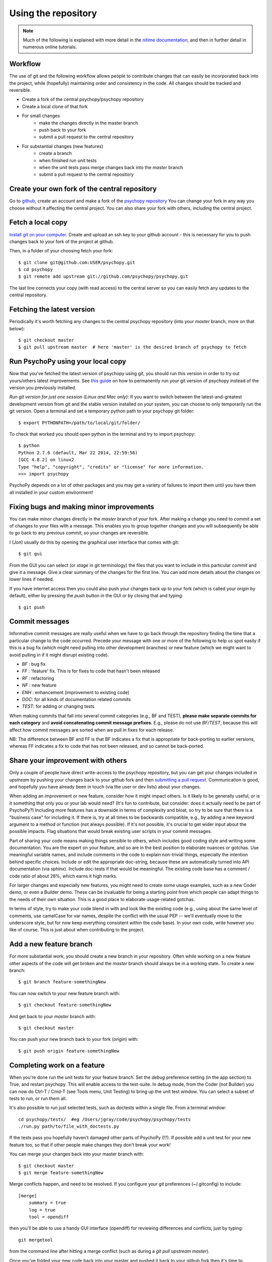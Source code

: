 .. _usingRepos:

Using the repository
------------------------------

.. note::

    Much of the following is explained with more detail in the `nitime documentation
    <http://nipy.sourceforge.net/nitime/devel/git_development.html>`_, 
    and then in further detail in numerous online tutorials.

Workflow
~~~~~~~~~~

The use of git and the following workflow allows people to contribute changes that can easily be incorporated back into the project, while (hopefully) maintaining order and consistency in the code. All changes should be tracked and reversible.

- Create a fork of the central psychopy/psychopy repository
- Create a local clone of that fork
- For small changes
    - make the changes directly in the master branch
    - push back to your fork
    - submit a pull request to the central repository
- For substantial changes (new features)
    - create a branch
    - when finished run unit tests
    - when the unit tests pass merge changes back into the `master` branch
    - submit a pull request to the central repository

.. createClone:

Create your own fork of the central repository
~~~~~~~~~~~~~~~~~~~~~~~~~~~~~~~~~~~~~~~~~~~~~~~~~~

Go to `github <http://www.github.com>`_, create an account and make a fork of the `psychopy repository <https://github.com/psychopy/psychopy>`_
You can change your fork in any way you choose without it affecting the central project. You can also share your fork with others, including the central project.

Fetch a local copy
~~~~~~~~~~~~~~~~~~~~
`Install git on your computer <http://book.git-scm.com/2_installing_git.html>`_. 
Create and upload an ssh key to your github account - this is necessary for you to push changes back to your fork of the project at github.

Then, in a folder of your choosing fetch your fork::

    $ git clone git@github.com:USER/psychopy.git
    $ cd psychopy
    $ git remote add upstream git://github.com/psychopy/psychopy.git

The last line connects your copy (with read access) to the central server so you can easily fetch any updates to the central repository.

Fetching the latest version
~~~~~~~~~~~~~~~~~~~~~~~~~~~~~~~~~~~~~~~~~~~~~~
Periodically it's worth fetching any changes to the central psychopy repository (into your `master` branch, more on that below)::

    $ git checkout master
    $ git pull upstream master  # here 'master' is the desired branch of psychopy to fetch

Run PsychoPy using your local copy
~~~~~~~~~~~~~~~~~~~~~~~~~~~~~~~~~~~~~~
Now that you've fetched the latest version of psychopy using git, you should run this version in order to try out yours/others latest improvements. See `this guide <http://www.ehow.com/how_8510325_set-python-path.html>`_ on how to permanently run your git version of psychopy instead of the version you previously installed.

*Run git version for just one session (Linux and Mac only)*:
If you want to switch between the latest-and-greatest development version from git and the stable version installed on your system, you can choose to only temporarily run the git version. Open a terminal and set a temporary python path to your psychopy git folder::

	$ export PYTHONPATH=/path/to/local/git/folder/

To check that worked you should open python in the terminal and try to import psychopy::

	$ python
	Python 2.7.6 (default, Mar 22 2014, 22:59:56) 
	[GCC 4.8.2] on linux2
	Type "help", "copyright", "credits" or "license" for more information.
	>>> import psychopy

PsychoPy depends on a lot of other packages and you may get a variety of failures to import them until you have them all installed in your custom environment!

Fixing bugs and making minor improvements
~~~~~~~~~~~~~~~~~~~~~~~~~~~~~~~~~~~~~~~~~~~~~~
You can make minor changes directly in the `master` branch of your fork. After making a change you need to `commit` a set of changes to your files with a message. This enables you to group together changes and you will subsequently be able to go back to any previous `commit`, so your changes are reversible.

I (Jon) usually do this by opening the graphical user interface that comes with git::

    $ git gui
    
From the GUI you can select (or `stage` in git terminology) the files that you want to include in this particular `commit` and give it a message. Give a clear summary of the changes for the first line. You can add more details about the changes on lower lines if needed.

If you have internet access then you could also push your changes back up to your fork (which is called your `origin` by default), either by pressing the `push` button in the GUI or by closing that and typing::

    $ git push
    
Commit messages
~~~~~~~~~~~~~~~~~~~~~
Informative commit messages are really useful when we have to go back through the repository finding the time that a particular change to the code occurred. Precede your message with one or more of the following to help us spot easily if this is a bug fix (which might need pulling into other development branches) or new feature (which we might want to avoid pulling in if it might disrupt existing code).

* *BF* : bug fix
* *FF* : 'feature' fix. This is for fixes to code that hasn't been released
* *RF* : refactoring
* *NF* : new feature
* *ENH* : enhancement (improvement to existing code)
* *DOC*: for all kinds of documentation related commits
* *TEST*: for adding or changing tests

When making commits that fall into several commit categories (e.g., BF and TEST), **please make separate commits for each category** and **avoid concatenating commit message prefixes**. E.g., please do not use `BF/TEST`, because this will affect how commit messages are sorted when we pull in fixes for each release.

NB: The difference between BF and FF is that BF indicates a fix that is appropriate for back-porting to earlier versions, whereas FF indicates a fix to code that has not been released, and so cannot be back-ported.

.. _pullRequest:

Share your improvement with others
~~~~~~~~~~~~~~~~~~~~~~~~~~~~~~~~~~~~~~~~
Only a couple of people have direct write-access to the psychopy repository, but you can get your changes included in `upstream` by pushing your changes back to your github fork and then `submitting a pull request <http://nipy.sourceforge.net/nitime/devel/development_workflow.html#asking-for-your-changes-to-be-merged-with-the-main-repo>`_. Communication is good, and hopefully you have already been in touch (via the user or dev lists) about your changes.

When adding an improvement or new feature, consider how it might impact others. Is it likely to be generally useful, or is it something that only you or your lab would need? (It's fun to contribute, but consider: does it actually need to be part of PsychoPy?) Including more features has a downside in terms of complexity and bloat, so try to be sure that there is a "business case" for including it. If there is, try at all times to be backwards compatible, e.g., by adding a new keyword argument to a method or function (not always possible). If it's not possible, it's crucial to get wider input about the possible impacts. Flag situations that would break existing user scripts in your commit messages.

Part of sharing your code means making things sensible to others, which includes good coding style and writing some documentation. You are the expert on your feature, and so are in the best position to elaborate nuances or gotchas. Use meaningful variable names, and include comments in the code to explain non-trivial things, especially the intention behind specific choices. Include or edit the appropriate doc-string, because these are automatically turned into API documentation (via sphinx). Include doc-tests if that would be meaningful. The existing code base has a comment / code ratio of about 28%, which earns it high marks. 

For larger changes and especially new features, you might need to create some usage examples, such as a new Coder demo, or even a Builder demo. These can be invaluable for being a starting point from which people can adapt things to the needs of their own situation. This is a good place to elaborate usage-related gotchas.

In terms of style, try to make your code blend in with and look like the existing code (e.g., using about the same level of comments, use camelCase for var names, despite the conflict with the usual PEP -- we'll eventually move to the underscore style, but for now keep everything consistent within the code base). In your own code, write however you like of course. This is just about when contributing to the project.

.. _addFeatureBranch:

Add a new feature branch
~~~~~~~~~~~~~~~~~~~~~~~~~~~~~~~~~~
For more substantial work, you should create a new branch in your repository. Often while working on a new feature other aspects of the code will get broken and the `master` branch should always be in a working state. To create a new branch::

    $ git branch feature-somethingNew

You can now switch to your new feature branch with::

    $ git checkout feature-somethingNew
    
And get back to your `master` branch with::

    $ git checkout master
    
You can push your new branch back to your fork (`origin`) with::

    $ git push origin feature-somethingNew

Completing work on a feature
~~~~~~~~~~~~~~~~~~~~~~~~~~~~~~~~~
When you're done run the unit tests for your feature branch. Set the `debug` preference setting (in the app section) to True, and restart psychopy. This will enable access to the test-suite. In debug mode, from the Coder (not Builder) you can now do Ctrl-T / Cmd-T (see Tools menu, Unit Testing) to bring up the unit test window. You can select a subset of tests to run, or run them all.

It's also possible to run just selected tests, such as doctests within a single file. From a terminal window::

    cd psychopy/tests/  #eg /Users/jgray/code/psychopy/psychopy/tests
    ./run.py path/to/file_with_doctests.py

If the tests pass you hopefully haven't damaged other parts of PsychoPy (!?). If possible add a unit test for your new feature too, so that if other people make changes they don't break your work!

You can merge your changes back into your master branch with::

    $ git checkout master
    $ git merge feature-somethingNew

Merge conflicts happen, and need to be resolved.  If you configure your git preferences (~/.gitconfig) to include::

    [merge]
        summary = true
        log = true
        tool = opendiff

then you'll be able to use a handy GUI interface (opendiff) for reviewing differences and conflicts, just by typing::

    git mergetool

from the command line after hitting a merge conflict (such as during a `git pull upstream master`).

Once you've folded your new code back into your master and pushed it back to your github fork then it's time to :ref:`pullRequest`.
